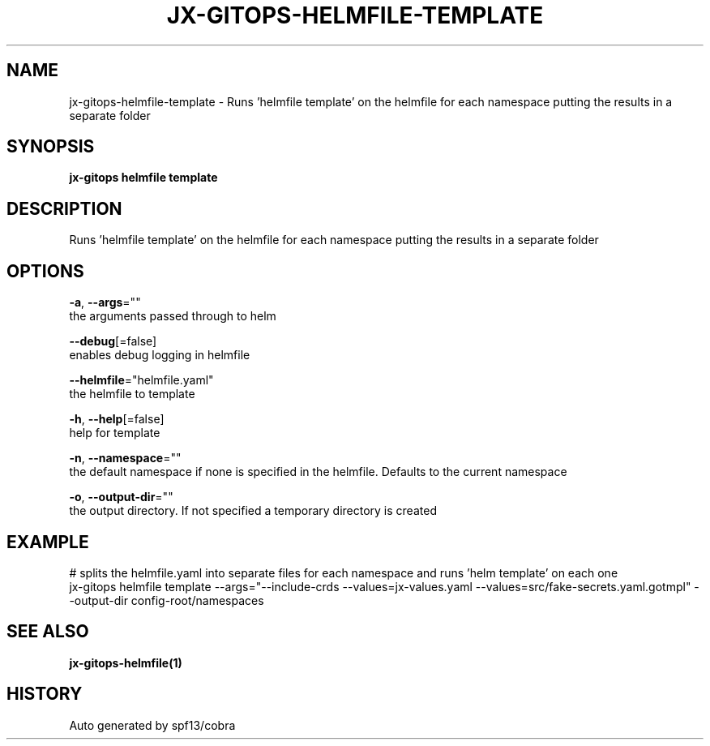 .TH "JX-GITOPS\-HELMFILE\-TEMPLATE" "1" "" "Auto generated by spf13/cobra" "" 
.nh
.ad l


.SH NAME
.PP
jx\-gitops\-helmfile\-template \- Runs 'helmfile template' on the helmfile for each namespace putting the results in a separate folder


.SH SYNOPSIS
.PP
\fBjx\-gitops helmfile template\fP


.SH DESCRIPTION
.PP
Runs 'helmfile template' on the helmfile for each namespace putting the results in a separate folder


.SH OPTIONS
.PP
\fB\-a\fP, \fB\-\-args\fP=""
    the arguments passed through to helm

.PP
\fB\-\-debug\fP[=false]
    enables debug logging in helmfile

.PP
\fB\-\-helmfile\fP="helmfile.yaml"
    the helmfile to template

.PP
\fB\-h\fP, \fB\-\-help\fP[=false]
    help for template

.PP
\fB\-n\fP, \fB\-\-namespace\fP=""
    the default namespace if none is specified in the helmfile. Defaults to the current namespace

.PP
\fB\-o\fP, \fB\-\-output\-dir\fP=""
    the output directory. If not specified a temporary directory is created


.SH EXAMPLE
.PP
# splits the helmfile.yaml into separate files for each namespace and runs 'helm template' on each one
  jx\-gitops helmfile template \-\-args="\-\-include\-crds \-\-values=jx\-values.yaml \-\-values=src/fake\-secrets.yaml.gotmpl" \-\-output\-dir config\-root/namespaces


.SH SEE ALSO
.PP
\fBjx\-gitops\-helmfile(1)\fP


.SH HISTORY
.PP
Auto generated by spf13/cobra
